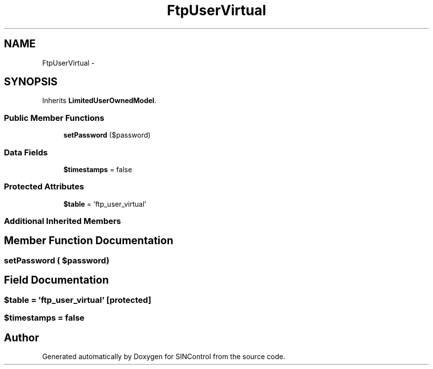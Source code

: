 .TH "FtpUserVirtual" 3 "Thu May 21 2015" "SINControl" \" -*- nroff -*-
.ad l
.nh
.SH NAME
FtpUserVirtual \- 
.SH SYNOPSIS
.br
.PP
.PP
Inherits \fBLimitedUserOwnedModel\fP\&.
.SS "Public Member Functions"

.in +1c
.ti -1c
.RI "\fBsetPassword\fP ($password)"
.br
.in -1c
.SS "Data Fields"

.in +1c
.ti -1c
.RI "\fB$timestamps\fP = false"
.br
.in -1c
.SS "Protected Attributes"

.in +1c
.ti -1c
.RI "\fB$table\fP = 'ftp_user_virtual'"
.br
.in -1c
.SS "Additional Inherited Members"
.SH "Member Function Documentation"
.PP 
.SS "setPassword ( $password)"

.SH "Field Documentation"
.PP 
.SS "$table = 'ftp_user_virtual'\fC [protected]\fP"

.SS "$timestamps = false"


.SH "Author"
.PP 
Generated automatically by Doxygen for SINControl from the source code\&.
